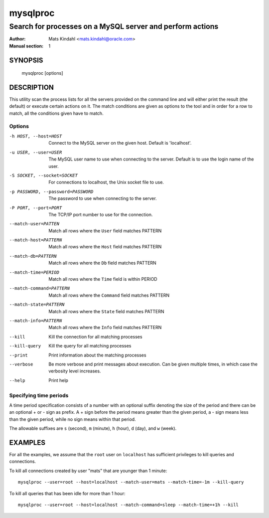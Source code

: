 =========
mysqlproc
=========

----------------------------------------------------------
Search for processes on a MySQL server and perform actions
----------------------------------------------------------

:Author: Mats Kindahl <mats.kindahl@oracle.com>
:Manual section: 1


SYNOPSIS
========

  mysqlproc [options] 

DESCRIPTION
===========

This utility scan the process lists for all the servers provided on
the command line and will either print the result (the default) or
execute certain actions on it. The match conditions are given as
options to the tool and in order for a row to match, all the
conditions given have to match.


Options
-------

-h HOST, --host=HOST
  Connect to the MySQL server on the given host. Default is 'localhost'.

-u USER, --user=USER
  The MySQL user name to use when connecting to the server. Default is
  to use the login name of the user.

-S SOCKET, --socket=SOCKET
  For connections to localhost, the Unix socket file to use.

-p PASSWORD, --password=PASSWORD
  The password to use when connecting to the server.

-P PORT, --port=PORT
 The TCP/IP port number to use for the connection.

--match-user=PATTEN
  Match all rows where the ``User`` field matches PATTERN

--match-host=PATTERN
  Match all rows where the ``Host`` field matches PATTERN

--match-db=PATTERN
  Match all rows where the ``Db`` field matches PATTERN

--match-time=PERIOD
  Match all rows where the ``Time`` field is within PERIOD

--match-command=PATTERN
  Match all rows where the ``Command`` field matches PATTERN

--match-state=PATTERN
  Match all rows where the ``State`` field matches PATTERN

--match-info=PATTERN
  Match all rows where the ``Info`` field matches PATTERN

--kill
  Kill the connection for all matching processes

--kill-query
  Kill the query for all matching processes

--print
  Print information about the matching processes

--verbose
  Be more verbose and print messages about execution. Can be given
  multiple times, in which case the verbosity level increases.

--help
  Print help

Specifying time periods
-----------------------

A time period specification consists of a number with an optional
suffix denoting the size of the period and there can be an optional +
or - sign as prefix. A + sign before the period means greater than the
given period, a - sign means less than the given period, while no sign
means within that period.

The allowable suffixes are ``s`` (second), ``m`` (minute), ``h``
(hour), ``d`` (day), and ``w`` (week).


EXAMPLES
========

For all the examples, we assume that the ``root`` user on
``localhost`` has sufficient privileges to kill queries and
connections.

To kill all connections created by user "mats" that are younger than 1 minute::

  mysqlproc --user=root --host=localhost --match-user=mats --match-time=-1m --kill-query

To kill all queries that has been idle for more than 1 hour::

  mysqlproc --user=root --host=localhost --match-command=sleep --match-time=+1h --kill
